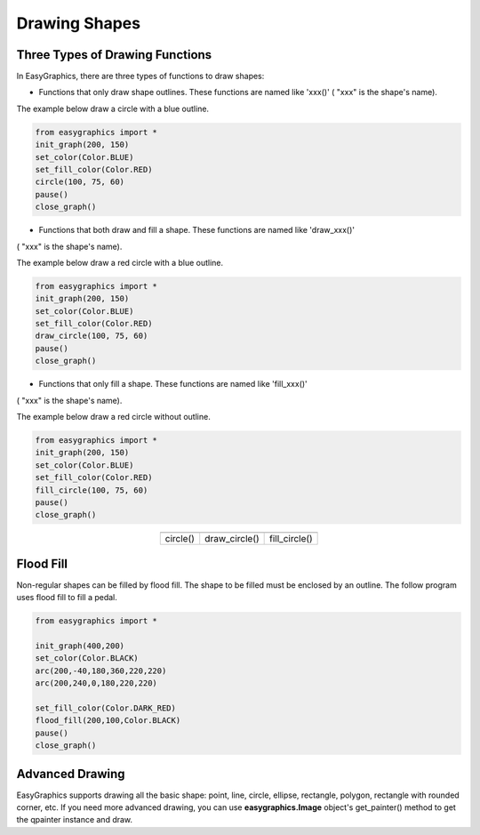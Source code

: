 Drawing Shapes
==============

Three Types of Drawing Functions
--------------------------------

In EasyGraphics, there are three types of functions to draw shapes:

* Functions that only draw shape outlines. These functions are named like \'xxx()\' ( \"xxx\" is the shape\'s name).

The example below draw a circle with a blue outline.

.. code:: python

    from easygraphics import *
    init_graph(200, 150)
    set_color(Color.BLUE)
    set_fill_color(Color.RED)
    circle(100, 75, 60)
    pause()
    close_graph()

* Functions that both draw and fill a shape. These functions are named like \'draw_xxx()\'
( \"xxx\" is the shape\'s name).

The example below draw a red circle with a blue outline.

.. code:: python

    from easygraphics import *
    init_graph(200, 150)
    set_color(Color.BLUE)
    set_fill_color(Color.RED)
    draw_circle(100, 75, 60)
    pause()
    close_graph()

* Functions that only fill a shape. These functions are named like \'fill_xxx()\'
( \"xxx\" is the shape\'s name).

The example below draw a red circle without outline.

.. code:: python

    from easygraphics import *
    init_graph(200, 150)
    set_color(Color.BLUE)
    set_fill_color(Color.RED)
    fill_circle(100, 75, 60)
    pause()
    close_graph()

.. list-table::
    :align: center

    * - |circle|
      - |draw_circle|
      - |fill_circle|
    * - circle()
      - draw_circle()
      - fill_circle()

.. |circle| image:: ../images/graphics/circle.png

.. |draw_circle| image:: ../images/graphics/draw_circle.png

.. |fill_circle| image:: ../images/graphics/fill_circle.png


Flood Fill
----------
Non-regular shapes can be filled by flood fill. The shape to be filled must be enclosed by an outline.
The follow program uses flood fill to fill a pedal.

.. code:: python

    from easygraphics import *

    init_graph(400,200)
    set_color(Color.BLACK)
    arc(200,-40,180,360,220,220)
    arc(200,240,0,180,220,220)

    set_fill_color(Color.DARK_RED)
    flood_fill(200,100,Color.BLACK)
    pause()
    close_graph()

Advanced Drawing
----------------

EasyGraphics supports drawing all the basic shape: point, line, circle, ellipse, rectangle, polygon, rectangle with
rounded corner, etc. If you need more advanced drawing, you can use **easygraphics.Image** object's get_painter() method
to get the qpainter instance and draw.


